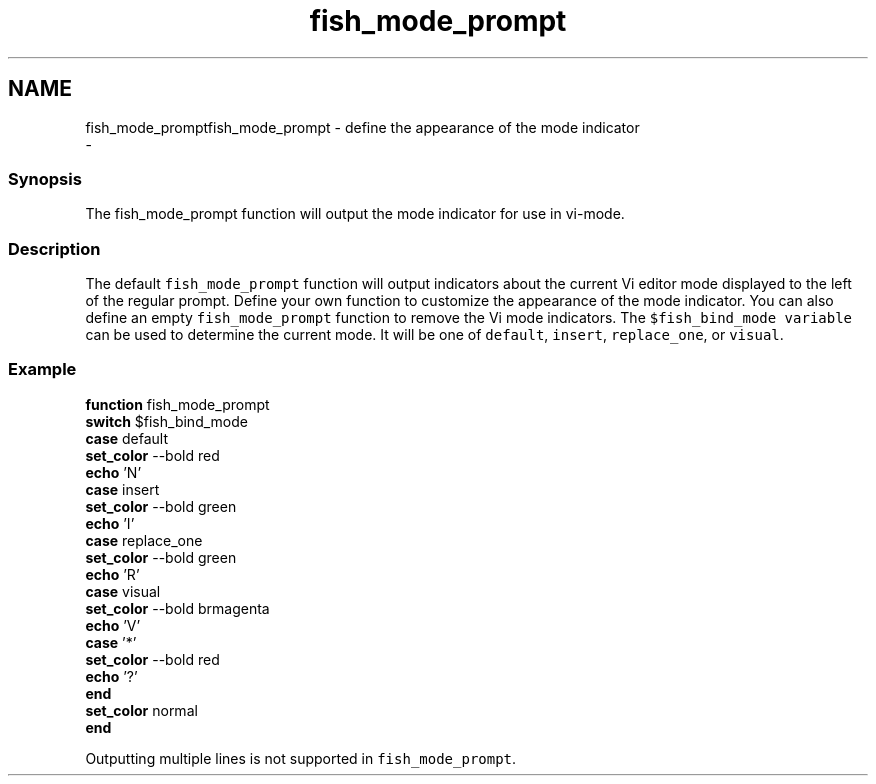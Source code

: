 .TH "fish_mode_prompt" 1 "Sat Dec 23 2017" "Version 2.7.1" "fish" \" -*- nroff -*-
.ad l
.nh
.SH NAME
fish_mode_promptfish_mode_prompt - define the appearance of the mode indicator 
 \- 
.PP
.SS "Synopsis"
The fish_mode_prompt function will output the mode indicator for use in vi-mode\&.
.SS "Description"
The default \fCfish_mode_prompt\fP function will output indicators about the current Vi editor mode displayed to the left of the regular prompt\&. Define your own function to customize the appearance of the mode indicator\&. You can also define an empty \fCfish_mode_prompt\fP function to remove the Vi mode indicators\&. The \fC$fish_bind_mode variable\fP can be used to determine the current mode\&. It will be one of \fCdefault\fP, \fCinsert\fP, \fCreplace_one\fP, or \fCvisual\fP\&.
.SS "Example"
.PP
.nf

\fBfunction\fP fish_mode_prompt
  \fBswitch\fP $fish_bind_mode
    \fBcase\fP default
      \fBset_color\fP --bold red
      \fBecho\fP 'N'
    \fBcase\fP insert
      \fBset_color\fP --bold green
      \fBecho\fP 'I'
    \fBcase\fP replace_one
      \fBset_color\fP --bold green
      \fBecho\fP 'R'
    \fBcase\fP visual
      \fBset_color\fP --bold brmagenta
      \fBecho\fP 'V'
    \fBcase\fP '*'
      \fBset_color\fP --bold red
      \fBecho\fP '?'
  \fBend\fP
  \fBset_color\fP normal
\fBend\fP
.fi
.PP
.PP
Outputting multiple lines is not supported in \fCfish_mode_prompt\fP\&. 

